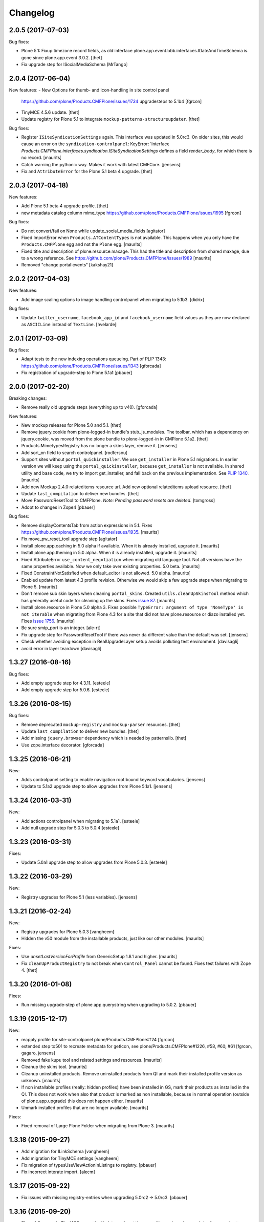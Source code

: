 Changelog
=========

2.0.5 (2017-07-03)
------------------

Bug fixes:

- Plone 5.1: Fixup timezone record fields, as old interface
  plone.app.event.bbb.interfaces.IDateAndTimeSchema is gone since
  plone.app.event 3.0.2.
  [thet]

- Fix upgrade step for ISocialMediaSchema
  [MrTango]


2.0.4 (2017-06-04)
------------------

New features:
- New Options for thumb- and icon-handling in site control panel
  https://github.com/plone/Products.CMFPlone/issues/1734
  upgradesteps to 5.1b4
  [fgrcon]

- TinyMCE 4.5.6 update.
  [thet]

- Update registry for Plone 5.1 to integrate ``mockup-patterns-structureupdater``.
  [thet]

Bug fixes:

- Register ``ISiteSyndicationSettings`` again.
  This interface was updated in 5.0rc3.
  On older sites, this would cause an error on the ``syndication-controlpanel``:
  KeyError: 'Interface `Products.CMFPlone.interfaces.syndication.ISiteSyndicationSettings` defines a field `render_body`, for which there is no record.
  [maurits]

- Catch warning the pythonic way.
  Makes it work with latest CMFCore.
  [jensens]

- Fix and ``AttributeError`` for the Plone 5.1 beta 4 upgrade.
  [thet]


2.0.3 (2017-04-18)
------------------

New features:

- Add Plone 5.1 beta 4 upgrade profile.
  [thet]

- new metadata catalog column mime_type
  https://github.com/plone/Products.CMFPlone/issues/1995
  [fgrcon]

Bug fixes:

- Do not convert/fail on None while update_social_media_fields
  [agitator]

- Fixed ImportError when ``Products.ATContentTypes`` is not available.
  This happens when you only have the ``Products.CMFPlone`` egg
  and not the ``Plone`` egg.  [maurits]

- Fixed title and description of plone.resource.maxage.
  This had the title and description from shared maxage,
  due to a wrong reference.
  See https://github.com/plone/Products.CMFPlone/issues/1989
  [maurits]

- Removed "change portal events"
  [kakshay21]

2.0.2 (2017-04-03)
------------------

New features:

- Add image scaling options to image handling controlpanel
  when migrating to 5.1b3.
  [didrix]

Bug fixes:

- Update ``twitter_username``, ``facebook_app_id`` and ``facebook_username`` field values as they are now declared as ``ASCIILine`` instead of ``TextLine``.
  [hvelarde]


2.0.1 (2017-03-09)
------------------

Bug fixes:

- Adapt tests to the new indexing operations queueing.
  Part of PLIP 1343: https://github.com/plone/Products.CMFPlone/issues/1343
  [gforcada]

- Fix registration of upgrade-step to Plone 5.1a1
  [pbauer]

2.0.0 (2017-02-20)
------------------

Breaking changes:

- Remove really old upgrade steps (everything up to v40).
  [gforcada]

New features:

- New mockup releases for Plone 5.0 and 5.1.
  [thet]

- Remove jquery.cookie from plone-logged-in bundle's stub_js_modules.
  The toolbar, which has a dependency on jquery.cookie,
  was moved from the plone bundle to plone-logged-in in CMPlone 5.1a2.
  [thet]

- Products.MimetypesRegistry has no longer a skins layer, remove it.
  [jensens]

- Add sort_on field to search controlpanel.
  [rodfersou]

- Support sites without ``portal_quickinstaller``.
  We use ``get_installer`` in Plone 5.1 migrations.
  In earlier version we will keep using the ``portal_quickinstaller``,
  because ``get_installer`` is not available.
  In shared utility and base code, we try to import get_installer,
  and fall back on the previous implementation.
  See `PLIP 1340 <https://github.com/plone/Products.CMFPlone/issues/1340>`_.
  [maurits]

- Add new Mockup 2.4.0 relateditems resource url.
  Add new optional relateditems upload resource.
  [thet]

- Update ``last_compilation`` to deliver new bundles.
  [thet]

- Move PasswordResetTool to CMFPlone.
  *Note: Pending password resets are deleted.*
  [tomgross]

- Adopt to changes in Zope4
  [pbauer]

Bug fixes:

- Remove displayContentsTab from action expressions in 5.1.
  Fixes https://github.com/plone/Products.CMFPlone/issues/1935.
  [maurits]

- Fix move_pw_reset_tool upgrade step
  [agitator]

- Install plone.app.caching in 5.0 alpha if available.
  When it is already installed, upgrade it.
  [maurits]

- Install plone.app.theming in 5.0 alpha.
  When it is already installed, upgrade it.
  [maurits]

- Fixed AttributeError ``use_content_negotiation`` when migrating old language tool.
  Not all versions have the same properties available.
  Now we only take over existing properties.
  5.0 beta.
  [maurits]

- Fixed ConstraintNotSatisfied when default_editor is not allowed.
  5.0 alpha.
  [maurits]

- Enabled update from latest 4.3 profile revision.
  Otherwise we would skip a few upgrade steps when migrating to
  Plone 5.  [maurits]

- Don't remove sub skin layers when cleaning ``portal_skins``.
  Created ``utils.cleanUpSkinsTool`` method which has generally useful
  code for cleaning up the skins.
  Fixes `issue 87 <https://github.com/plone/plone.app.upgrade/issues/87>`_.
  [maurits]

- Install plone.resource in Plone 5.0 alpha 3.  Fixes possible
  ``TypeError: argument of type 'NoneType' is not iterable`` when
  migrating from Plone 4.3 for a site that did not have plone.resource
  or diazo installed yet.
  Fixes `issue 1756 <https://github.com/plone/Products.CMFPlone/issues/1756>`_. [maurits]

- Be sure smtp_port is an integer.
  [ale-rt]

- Fix upgrade step for PasswordResetTool if there was never da different value than the default was set.
  [jensens]

- Check whether avoiding exception in RealUpgradeLayer setup avoids polluting test environment.
  [davisagli]

- avoid error in layer teardown
  [davisagli]

1.3.27 (2016-08-16)
-------------------

Bug fixes:

- Add empty upgrade step for 4.3.11.
  [esteele]

- Add empty upgrade step for 5.0.6.
  [esteele]


1.3.26 (2016-08-15)
-------------------

Bug fixes:

- Remove deprecated ``mockup-registry`` and ``mockup-parser`` resources.
  [thet]

- Update ``last_compilation`` to deliver new bundles.
  [thet]

- Add missing ``jquery.browser`` dependency which is needed by patternslib.
  [thet]

- Use zope.interface decorator.
  [gforcada]

1.3.25 (2016-06-21)
-------------------

New:

- Adds controlpanel setting to enable navigation root bound keyword vocabularies.
  [jensens]

- Update to 5.1a2 upgrade step to allow upgrades from Plone 5.1a1.
  [jensens]


1.3.24 (2016-03-31)
-------------------

New:

- Add actions controlpanel when migrating to 5.1a1.
  [esteele]

- Add null upgrade step for 5.0.3 to 5.0.4
  [esteele]


1.3.23 (2016-03-31)
-------------------

Fixes:

- Update 5.0a1 upgrade step to allow upgrades from Plone 5.0.3.
  [esteele]


1.3.22 (2016-03-29)
-------------------

New:

- Registry upgrades for Plone 5.1 (less variables).
  [jensens]


1.3.21 (2016-02-24)
-------------------

New:

- Registry upgrades for Plone 5.0.3
  [vangheem]

- Hidden the v50 module from the installable products, just like our
  other modules.  [maurits]

Fixes:

- Use `unsetLastVersionForProfile` from GenericSetup 1.8.1 and
  higher.  [maurits]

- Fix ``cleanUpProductRegistry`` to not break when ``Control_Panel`` cannot be found.
  Fixes test failures with Zope 4.
  [thet]


1.3.20 (2016-01-08)
-------------------

Fixes:

- Run missing upgrade-step of plone.app.querystring when upgrading to 5.0.2.
  [pbauer]


1.3.19 (2015-12-17)
-------------------

New:

- reapply profile for site-controlpanel
  plone/Products.CMFPlone#124
  [fgrcon]

- extended step to501 to recreate metadata for getIcon, see
  plone/Products.CMFPlone#1226, #58, #60, #61
  [fgrcon, gagaro, jensens]

- Removed fake kupu tool and related settings and resources.
  [maurits]

- Cleanup the skins tool.
  [maurits]

- Cleanup uninstalled products.  Remove uninstalled products from QI
  and mark their installed profile version as unknown.
  [maurits]

- If non installable profiles (really: hidden profiles) have been
  installed in GS, mark their products as installed in the QI.  This
  does not work when also that *product* is marked as non installable,
  because in normal operation (outside of plone.app.upgrade) this does
  not happen either.
  [maurits]

- Unmark installed profiles that are no longer available.
  [maurits]

Fixes:

- Fixed removal of Large Plone Folder when migrating from Plone 3.
  [maurits]


1.3.18 (2015-09-27)
-------------------

- Add migration for ILinkSchema
  [vangheem]

- Add migration for TinyMCE settings
  [vangheem]

- Fix migration of typesUseViewActionInListings to registry.
  [pbauer]

- Fix incorrect interate import.
  [alecm]


1.3.17 (2015-09-22)
-------------------

- Fix issues with missing registry-entries when upgrading 5.0rc2 -> 5.0rc3.
  [pbauer]


1.3.16 (2015-09-20)
-------------------

- Plone 4.3: upgrade TinyMCE correctly.  Update sunburst theme profile
  version when applying its upgrade step.  Update CMFEditions.  Update
  plone.app.jquery.
  This fixes
  https://github.com/plone/Products.CMFPlone/issues/812
  [maurits]

- Portal properties calendar_starting_year and calendar_future_years_available
  were moved to registry.
  [pbauer]

- Remove unused invalid_ids portal property
  [esteele]


1.3.15 (2015-09-11)
-------------------

- Fix migration of types_not_searched to registry.
  Fixes https://github.com/plone/plone.app.contenttypes/issues/268
  [pbauer]

- Remove site properties that have been migrated to the registry.
  [esteele]


1.3.14 (2015-09-08)
-------------------

- Remove no-longer-used properties from portal_properties
  [esteele]

- Remove plone_forms skins folder for 5.0 rc1
  [esteele]

- Install plone.app.linkintegrity and migrate linkintegrity-relations.
  [pbauer]


1.3.13 (2015-08-23)
-------------------

- Unregister removed collection.css.
  [pbauer]

- 5.0 beta: do not set ``url_expr`` on configlet.  This must be done
  with ``setActionExpression``.
  Fixes https://github.com/plone/Products.CMFPlone/issues/814
  [maurits]

- Turn @@tinymce-controlpanel ``content_css`` field into a list
  [ebrehault]


1.3.12 (2015-07-23)
-------------------

- Fix for 5.0b2 -> 5.0b3 upgrade step that removed permissions from most of
  the control panel configlets. This fixes:
  https://github.com/plone/Products.CMFPlone/issues/745
  [sneridagh, timo]


1.3.11 (2015-07-20)
-------------------

- upgrade plone buttons to not have so many things open in modals
  [vangheem]

- uninstall mockup-pattern-accessibility pattern registration
  [vangheem]

- add Products.CMFPlacefulWorkflow as dep as __init__ requires this
  [maartenkling]

- add social media control panel upgrade
  [vangheem]

- upgrades for plone 5 tinymce configuration and social tags config
  [vangheem]

- add step for updated dropzone resource location
  [vangheem]

- remove plone.app.jquery dependency
  [vangheem]

- Add jquerytools removal upgrade
  [vangheem]

- Plone 5: upgrade manage portlets js
  [vangheem]

- Remove hard dependency on CMFDefault
  [tomgross]

- Update the category configlet of all the configlets in order to provide a way
  to categorize properly each configlet [sneridagh]

- Updated links for the renamed 'Types' control panel [sneridagh]


1.3.10 (2015-05-13)
-------------------

- Plone 4.3: Enable NewsML feed syndication
  [tcurvelo]

- Plone 5: Migrate imagine control panel settings to the configuration
  registry
  [vangheem]

- Plone 5: Solve CMFPlacefulWorkflow __iro__ problem because
  of moving their paths when upgrading
  [bloodbare]


1.3.9 (2015-03-26)
------------------

- LanguageTool/plone.app.multilingual migration
  [bloodbare]

- Update tests after removal of ``allowAnonymousViewAbout`` and
  ``validate_email`` properties in CMFPlone.
  [jcerjak]

- Do not run tests not suited for the current Plone version
  (implemented for 4.0 and below)
  [jensens]

- Add upgrade step for the security control panel.
  [jcerjak]

- Add upgrade step for mail control panel. Refs PLIP 10359.
  [jcerjak, khink]

- Add upgrade steps for markup control panel.
  [thet]


1.3.8 (2014-11-01)
------------------

- Add upgrade steps for editing, maintenance, navigation, search,
  and site control panels.
  [tisto]


1.3.7 (2014-10-22)
------------------

- Add upgrade-profile for vs5002 and update rolemap.xml to include
  "Mail forgotten password"-permission also to Managers.
  [ida]

- Added upgrade step for plone.app.querystring which adds new operations and
  fields
  [ichim-david]

- Plone 5 upgrade: Respect previous installed plone.app.event when migrating
  first_weekday setting.
  [thet]

- #12286 Need (Plone 4.0 upgrade) migration step for hidden static text
  portlets
  [anthonygerrard]

- provide upgrade step for plone.protect
  [vangheem]


1.3.6 (2014-03-02)
------------------

- Migrate theme settings, install Barceloneta.
  [davisagli]

- Migrate Members folder default view
  [davisagli]


1.3.5 (2014-02-19)
------------------

- Be sure the improved syndication settings introduced in the 4.3 series
  are applied on upgrade.
  [gbastien]

- Avoid failure at lexicon upgrade (4.3rc1)
  when we have an integrity error into the ZCTextIndex.
  [thomasdesvenain]

- Install plone.app.event and remove portal_calendar when upgarding to Plone 5.
  [davisagli]

- Remove portal_interface when upgrading to Plone 5.
  [ale-rt]

- Remove portal_actionicons, portal_discussion, and portal_undo when
  upgrading to Plone 5.
  [davisagli]

- Add condition to the upgrade step to add scaling-quality 4.3-final.
  plone.app.imaging no longer has the imaging_properties (moved to CMFPlone)
  so they are not there in plone5-tests.
  [pbauer]

- Add conditional install of plonetheme.classic in upgrade step 4.0a1. Since
  plonetheme.classic will be removed in Plone 5, we can not be sure that it
  is always installed.
  [timo]

- Replace deprecated test assert statements.
  [timo]

- Add undeclared Products.TinyMCE dependency.
  [timo]

- Add use_uuid_as_userid site property in Plone 5.
  Part of PLIP 13419.
  [maurits]

- Use lowercase for email login in Plone 5.
  Part of PLIP 13419.
  [maurits]

- Remove persistent kss_mimetype import step.
  [maurits]

- Fix name of Plone 5 zcml conditional feature to plone-5.
  [thet]

- Don't fail on out of date catalog when upgrading syndication for 4.3
  [tomgross]

- Add Default Plone Password Policy to Plone's acl_users.
  [gbastien]

1.3.4 (2013-08-14)
------------------

- Replace basic infrastructure for 4.4 series with same for 5.0 series.
  [davisagli]

- Upgrade TinyMCE: Remove space from style to prevent bogus class.
  [maurits]


1.3.3 (2013-06-13)
------------------

- Add upgrade step to set image scaling quality (p.a.imaging 1.0.8).
  [khink]

- Upgrade broken 'added' content rules.
  [thomasdesvenain]

- handle syndication upgrade when folder is not syndication enabled but
  has syndication information.
  [vangheem]


1.3.2 (2013-05-30)
------------------

- Nothing changed yet.


1.3.1 (2013-04-13)
------------------

- Fix upgrade-step upgradeSyndication for Dexterity
  [pbauer]


1.3 (2013-04-06)
----------------

- Add basic upgrade infrastructure for the Plone 4.4 series.
  [davisagli]

- Do not import Products.kupu. Fixes https://dev.plone.org/ticket/13480
  [danjacka]


1.3rc1 (2013-03-05)
-------------------

- add step for rc1 to upgrade catalog correctly
  [vangheem]

- Avoid hard dependency on ATContentTypes.
  [davisagli]


1.3b2 (2013-01-17)
------------------

- Run plonetheme.sunburst 1.4 upgrade.
  [esteele]

- Add upgrade step for plone.app.discussion.
  [toutpt]


1.3b1 (2013-01-01)
------------------

- Make sure the syndication upgrade step unregisters the old tool
  as a utility.
  [davisagli]

- Add upgrade for version 4.3b1 to make sure TinyMCE is upgraded.
  [davisagli]

- In the UID index migration, if there are items whose key is None,
  skip them instead of complaining about there being multiple items.
  [davisagli]


1.3a2 (2012-10-18)
------------------

- Add upgrade step to remove KSS.
  [vangheem, davisagli]

- Remove old upgrades that depended on KSS being present.
  [davisagli]

- Make sure registry settings for syndication and ResourceRegisties bundles
  are set up for Plone 4.3.
  [vangheem, davisagli]

- Make plone.app.theming upgrade steps only run when plone.app.theming is
  installed (i.e. not for a plain Products.CMFPlone site.)
  [elro]

1.3a1 (2012-08-31)
------------------

- Added Plone 4.3 upgrade step to apply plone.app.jquery 1.5 upgrade step.
  [esteele]

- Added Plone 4.3 upgrade step to re-install plone.app.theming (Diazo theme
  support) if installed previously. This will upgrade the control panel to the
  new unified one.
  [optilude]

- Added Plone 4.3 upgrade step to make sure TinyMCE 1.3 upgrade steps are run.
  [davisagli]

- Added upgrade step for new sortable_title logic.
  [hannosch]

- Add 'displayPublicationDateInByline' property to site properties sheet.
  Required for PLIP #8699.
  [vipod]

- Remove the plone_deprecated skin layer from all skins in Plone 4.3.
  [davisagli]

- Provide kupu tool module alias, so upgrade steps can read data from it.
  [hannosch]

- Remove kupu from the test dependencies.
  [hannosch]

- Make the RAM cache utility upgrade work without zope.app.cache.
  [davisagli]

- Fix an issue in an old upgrade step when used with current
  ResourceRegistries.
  [davisagli]

- Add Member role to View dashboard permission
  [gaudenz]

- Install plone.app.search when upgrading.
  [esteele]

- Plone 4.1.5 upgrade step added that makes sure that plone.app.discussion
  has been properly installed.
  [timo]

1.2.5 (2013-03-05)
------------------

- Add upgrade profile for Plone 4.2.5
  [esteele]


1.2.4 (2013-01-17)
------------------

- Add upgrade profile for Plone 4.2.4
  [esteele]

- Add missing to_423 folder.
  [esteele]


1.2.3 (2012-12-15)
------------------

- Add upgrade profile for Plone 4.2.3
  [esteele]

- In the UID index migration, if there are items whose key is None,
  skip them instead of complaining about there being multiple items.
  [davisagli]


1.2.2 (2012-10-15)
------------------

- Add upgrade step to make sure the registry record for ResourceRegistries
  bundles is installed.
  [davisagli]


1.2.1 (2012-08-11)
------------------

- Add upgrade profile for Plone 4.2.1
  [esteele]


1.2 (2012-06-29)
----------------

- Add upgrade step to install the CMFEditions component registry bases
  modifier.
  [rossp]


1.2rc2 (2012-05-31)
-------------------

- Add profile for Plone 4.2rc2
  [esteele]


1.2rc1 (2012-05-07)
-------------------

- Fix an issue in an old upgrade step when used with current
  ResourceRegistries.
  [davisagli]

- Add Member role to View dashboard permission
  [gaudenz]

- Install plone.app.search when upgrading.
  [esteele]

- Plone 4.1.5 upgrade step added that makes sure that plone.app.discussion
  has been properly installed.
  [timo]


1.2b2 (2012-02-09)
------------------

- Fix adding Site Administrator roles for when
  custom workflows might not have the permission_roles
  for states set.
  [vangheem]


1.2b1 (2011-12-05)
------------------

- Avoid 4020->4100 rules being overpassed from a 4022 version.
  [tdesvenain]

- Add upgrade step to re-enable the getObjPositionInParent index in the
  portal_atcttool.
  [davisagli]

- Add upgrade step to add Site Administrator to allowRolesToAddKeywords.
  [esteele]

1.2a2 - 2011-08-25
------------------

- Release 1.2a2
  [esteele]


1.2a1 - 2011-08-08
------------------

- Removed input-label.js from portal_javascript in the 4.2 alpha profile.
  [spliter]


1.1.7 (2012-06-27)
------------------

- Add Plone 4.1.6 upgrade step.
  [esteele]


1.1.6 (2012-04-18)
------------------

- Add Plone 4.1.5 upgrade step.
  [esteele]


1.1.5 (2012-02-08)
------------------

- Fix adding Site Administrator roles for when
  custom workflows might not have the permission_roles
  for states set.
  [vangheem]


1.1.4 (2011-11-28)
------------------

- Avoid 4020->4100 rules being overpassed from a 4022 version.
  [tdesvenain]


1.1.3 (2011-10-08)
------------------

- Add upgrade step to re-enable the getObjPositionInParent index in the
  portal_atcttool.
  [davisagli]


1.1.2 (2011-09-22)
------------------

- Add missing upgrade steps from recent versions of Plone 4.0.x.
  [davisagli]


1.1.1 (2011-09-21)
------------------

- Fix v41.alphas.convert_to_uuidindex() to truly ignore acquired
  UID values in the index instead of accidentally treating them
  as duplicates, due to a bug in path comparison. Fixes for
  cases where multiple items without UID() method are contained
  in a folder with a UID in a site being upgraded to 4.1:
  http://dev.plone.org/plone/ticket/12185

- Add upgrade step to fix ZCTextIndex OkapiIndex instances with an
  incorrect _totaldoclen
  [davisagli]

- Migrate type icons from content_icon to icon_expr for all FTIs.
  Closes http://dev.plone.org/plone/ticket/12046.
  [thomasdesvenain, vincentfretin]


1.1 - 2011-07-12
----------------

- Fix misnamed metadata.xml files in the 4.1 profiles.
  [esteele]

- Add new upgrade step to add missing UUIDs to Collection-criteria.
  Fixes http://dev.plone.org/plone/ticket/11904.
  [WouterVH]


1.1rc3 - 2011-06-02
-------------------

- In actions.xml, use object_url for the object_buttons.
  Fixes http://dev.plone.org/plone/ticket/11733.
  [WouterVH]

- Actually register the `update_controlpanel_permissions` and
  `update_role_mappings` upgrade steps.
  [hannosch]


1.1rc2 - 2011-05-21
-------------------

- Release 1.1rc2.
  [esteele]


1.1rc1 - 2011-05-20
-------------------

- Adjusted boolean index conversion to new variable index value support
  introduced in ZCatalog 2.13.14.
  [hannosch]

- Added upgrade step to respect the new blacklisted interface list.
  [hannosch]

- Added upgrade step to fix the cataloged ids of interfaces in the
  `object_provides` index. Closes http://dev.plone.org/plone/ticket/11032.
  [hannosch]

- Added new upgrade step to optimize date range index and respect the new
  floor and ceiling date settings.
  [hannosch]

- Removed `v40.alphas.optimizeDateRangeIndexes` upgrade step, as it is
  superseded by the `v41.alphas.optimize_rangeindex` code and would do an
  upgrade that the second step reverted anyways.
  [hannosch]

- Add MANIFEST.in.
  [WouterVH]

- Remove unexistant GenericSetup step dependency on plonepas-content.
  [kiorky]


1.1b2 - 2011-04-06
------------------

- Added a 4.1b2 profile.
  [esteele]


1.1b1 - 2011-03-02
------------------

- Fix handling of BTrees sets when converting the UUIDIndex.
  [rossp]

- Optimize `DateIndex._unindex` internals.
  [hannosch]


1.1a3 - 2011-02-14
------------------

- Upgrade `UID` index to new UUIDIndex.
  [hannosch]

- Upgrade `is_default_page` and `is_folderish` to new boolean index.
  [hannosch]

- Upgrade index internals for field, key and range indexes.
  [hannosch]

- Added 4.1a3 profile.
  [esteele]


1.1a2 - 2011-02-10
------------------

- Added 4.1a2 steps.
  [esteele]


1.1a1 - 2011-01-18
------------------

- Add CMFPlacefulWorkflow, kupu, iterate and p.a.openid to test dependencies
  as the test site zexps contain their objects.
  [elro]

- Make CMFPlacefulWorkflow, kupu and iterate optional during CMFPlone tests.
  [elro]

- Depend on ``Products.CMFPlone`` instead of ``Plone``.
  [elro]

- Added upgrade step to install plone.outputfilters.
  [davisagli]

- Added properties / actions for Single Sign On login form.
  [elro]

- Added upgrade steps to add the Site Administrator role and Site Administrators
  group and update control panel permissions on upgrading to Plone 4.1a1.
  [davisagli]

- Added infrastructure for upgrades to Plone 4.1.
  [davisagli]


1.0.4 - 2011-02-26
------------------

- Add empty profile for 4.0.3-4.0.4 upgrade.
  [esteele]


1.0.3 - 2011-01-18
------------------

- Add empty profile for 4.0.2-4.0.3 upgrade.
  [esteele]


1.0.2 - 2010-11-15
------------------

- During the blob migration of files and images, disable link
  integrity checking, as it can lead to problems, even though no
  content is permanently removed.
  Fixes http://dev.plone.org/plone/ticket/10992
  and   http://dev.plone.org/plone/ticket/11167
  [maurits]


1.0.1 - 2010-09-28
------------------

- Add empty profile for 4.0-4.0.1 upgrade.
  [esteele]

- Avoid relying on the ``Control_Panel/Products`` section, as it is no longer
  used. This closes http://dev.plone.org/plone/ticket/10824.
  [hannosch]


1.0 - 2010-08-28
----------------

- Add empty profile for rc1-final upgrade.
  [esteele]


1.0rc1 - 2010-08-05
-------------------

- Update personal preferences action to its new URL.
  [davisagli]

- Added `padding-left` to the safe_html style whitelist. This refs
  http://dev.plone.org/plone/ticket/10557.
  [hannosch]

- Update license to GPL version 2 only.
  [hannosch]


1.0b5 - 2010-07-07
------------------

- Added upgrade step to remove the ``sunburst_js`` skin layer.
  [hannosch]

- Upgrade step for removing IE8.js from Sunburst.
  [spliter]

- Merged the ``recompilePythonScripts`` upgrade step with the unified folder
  upgrade step. This avoids an extra complete traversal of the entire site.
  [hannosch]

- Rewrote the ``updateIconMetadata`` upgrade step for speed.
  [hannosch]

- Moved the code to remove old persistent Interface records into the
  recompilePythonScripts step. This step actually covers all objects.
  [hannosch]

- Optimized the ``optimizeDateRangeIndexes`` upgrade step to take advantage of
  knowledge about index internals instead of a brute force reindexIndex call.
  [hannosch]

- Optimized the "update getIcon metadata" upgrade step and added a progress
  handler to it.
  [hannosch]

- Enhance the unregisterOldSteps upgrade step, by removing all persistent
  steps for which a ZCML steps exists.
  [hannosch]

- Take a savepoint before starting the unified folder upgrade. This lets us
  fail fast if there's problems pickling anything.
  [hannosch]

- Also catch TypeError's in the action icons upgrade.
  [hannosch]

- Added optional CacheFu uninstallation step. This will remove CacheFu tools
  if they are detected to be broken.
  [hannosch]

- Removing action links from Events, since they are in the template (and were
  never supposed to have actions in the first place). This fixes
  http://dev.plone.org/plone/ticket/10540.
  [limi]

- Re-add the File and Image FTI icon expressions.
  [davisagli]

- Add missing upgrade steps for control panels and site properties.
  Fixes http://dev.plone.org/plone/ticket/10360
  [davisagli]

- Modify the restoreTheme upgrade step to improve handling of themes when
  upgrading from Plone 3. Now if the skin was "Plone Default", it will be
  set to "Plone Classic Theme" if the layers were uncustomized.  If the
  layers were customized, the layers and viewlet settings will be copied to
  a new skin called "Old Plone 3 Custom Theme", and then "Plone Default"
  will be reset to its typical configuration in a fresh Plone 4 site.
  This closes http://dev.plone.org/plone/ticket/10399
  [davisagli]


1.0b4 - 2010-06-03
------------------

- Add ++resource++plone.app.jquerytools.form.js to jsregistry to accomodate
  new jQuery Forms plug in.
  http://dev.plone.org/plone/ticket/10603
  [smcmahon]

- Add upgrade step to convert all files and images to blobs. This closes
  http://dev.plone.org/plone/ticket/10366.
  [hannosch]

- Upgrade the standard File and Image FTI's to use blobs. This refs
  http://dev.plone.org/plone/ticket/10366.
  [hannosch]

- Add upgrade step to remove the Large Plone Folder type for Plone 4.0rc1
  (there is another step which already turns Large Plone Folders into
  unordered regular Folders). Removed references to Large Plone Folder from
  old upgrade steps.
  [davisagli]


1.0b3 - 2010-05-03
------------------

- Added an automated upgrade step to remove old persistent Zope2 Interface
  records. This refs http://dev.plone.org/plone/ticket/10446.
  [dunlapm, hannosch]


1.0b2 - 2010-04-09
------------------

- Add an upgrade step to update the getIcon metadata column for core types so
  that our new CSS sprited icons can be used.
  [esteele]

- Update the safe_html transform with the new config params, migrating existing
  config from Kupu.
  [elro]

- Added upgrade step for viewlet changes in Plone 4.0b2.
  [davisagli]


1.0b1 - 2010-03-08
------------------

- Update the Plone 4 action icons upgrade step to avoid storing icon
  expressions as unicode when possible.
  [davisagli]

- Add step to update viewlet order and hidden managers for the Sunburst theme
  to reflect recent changes.
  [davisagli]

- Add upgrade step to move added recursive_groups plugin to the bottom of the
  IGroupsPlugin list.
  [esteele]

- Added upgrade step to profile version 4007.
  [hannosch]


1.0a5 - 2010-02-19
------------------

- Migrate `getObjPositionInParent` to stub index capable of sorting search
  results according to their position in the container, a.k.a. "nogopip".
  [witsch]

- In migration to 4.0a5, hide the plone.path_bar viewlet from the
  plone.portaltop manager for the Sunburst Theme.
  [davisagli]

- Add new editing control panel.
  [hannosch]

- Removed the no longer needed history viewlet. This refs
  http://dev.plone.org/plone/ticket/10102.
  [hannosch]

- Added upgrade step to update folderish types to add the 'All content'
  folder_full_view. Include IE fixes and disabling of base2 js.
  [elro]

- Add upgrade step to cleanup plonetheme.classic CSS resources upon
  migration. Make plonetheme.classic visible in the QI.
  Refs http://dev.plone.org/plone/ticket/9988.
  [dukebody]

- Added upgrade step to optimize the internal data structures of date range
  indexes as introduced in Zope 2.12.2.
  [hannosch]

- Changed the cleanUpProductRegistry upgrade step to remove all entries from the
  persistent registry and run it again for existing alpha sites.
  [hannosch]


1.0a4 - 2010-02-01
------------------

- Fix theme upgrades by making sure that plone_styles gets updated to
  classic_styles even when it already exists in the skins tool.
  [davisagli]

- Add upgrade step to create, but not install, a recursive groups PAS plugin.
  [esteele]

- Update the `portal_type` of former "Large Folder" content to "Folder".
  Refs http://dev.plone.org/plone/ticket/9791.
  [witsch]

- Make sure the step registry gets cleaned up before the toolset-fixing
  profile gets imported, when upgrading to 4.x.
  [davisagli]

- Add upgrade to pull iefixes from ResourceRegistries.
  Refs http://dev.plone.org/plone/ticket/9278.
  [dukebody]

- Add missing upgrades from Plone 3.3.2 to 3.3.3 to 3.3.4 to 4.0a1.
  [davisagli]

- Call the portal_metadata DCMI upgrade step from CMFDefault when upgrading
  to Plone 4.0b1.
  [davisagli]

- Enable the diff export in functional upgrade tests, we do a complete
  GenericSetup export of all upgraded sites now.
  [hannosch]

- Remove the hint of doing an export/import comparison for the full upgrades.
  These have varying add-ons installed depending on the original site and its
  quite hard to get the same add-ons installed again in a new site.
  [hannosch]

- Added functional upgrade tests based on an actual zexp export of each major
  version of Plone. Each one is imported and upgraded. A diff of the upgraded
  configuration vs the one of a completely new site is generated. Thanks to
  CMF for the inspiration. This closes http://dev.plone.org/plone/ticket/721.
  [hannosch]

- Declared missing dependencies.
  [hannosch]


1.0a3 - 2009-12-16
------------------

- Updated all profile versions in the Plone 4 series to new simple integer
  based numbers.
  [hannosch]

- Updated to match the new profile version for Plone.
  [hannosch]

- Extended the unregisterOldSteps upgrade step to remove persistent step
  registrations now done via ZCML.
  [hannosch]

- Fixed a reference of jquery.js in the Plone 3.0 upgrade steps. The file was
  only introduced in Plone 3.1.
  [hannosch]

- Moved the join action URL expression update to the 4.0a2-4.0a3 step, since
  it never got wired up for a1-a2.
  [davisagli]

- Removed references to content_icon, which is deprecated in CMFCore 2.2.0
  beta 1.
  [davisagli]


1.0a2 - 2009-12-02
------------------

- Provide join_form_fields to user_registration_fields migration.
  [esteele]

- Recompile all persistent Python Scripts during the upgrade.
  [hannosch]

- Simplify installation of new dependencies and include ``plone.app.imaging``.
  [hannosch]

- Run the steps found in the ``Products.CMFPlone:dependencies`` profile.
  [hannosch]

- Remove ``calendarpopup.js`` from portal_javascripts.
  [hannosch]

- Preserve the default theme after an upgrade instead of making sunburst the
  new default. Also ensure the classic_styles layer isn't part of sunburst.
  [hannosch]

- The plone_styles layer is automatically renamed to classic_styles.
  [hannosch]

- Let the mailhost upgrade step replace broken objects with a fresh standard
  mailhost. It's likely our new one has the features of the custom product.
  [hannosch]

- Clean up Zope's product registry to deal with removed products and internal
  changes to the HelpSys catalogs.
  [hannosch]

- Deal with more removed import steps and remove them from the registry.
  [hannosch]

- Cleanup the skins tools and remove broken directory views as well as cleaning
  up the skin selections to avoid references to no longer existing directories.
  [hannosch]

- Remove entries from the toolset registry pointing to no longer existing
  tools. This can happen when add-ons have been uninstalled.
  [hannosch]

- When upgrading to Plone 4.0a1, be sure to update the toolset with new class
  locations before importing any other profiles, which might otherwise fail
  in the toolset step. Be sure to update the locations for the tools which
  moved from CMFPlone to PlonePAS, for upgrades from very old sites.
  [davisagli]


1.0a1 - 2009-11-17
------------------

- Added Products.contentmigration as a dependency.
  [hannosch]

- Fixed removeal of highlightsearchterms.js.
  [naro]

- Added plonetheme.classic and plonetheme.sunburst as dependencies.
  [naro]

- Add migration for unified folders.
  [witsch]

- Replace highlightsearchterms.js with jquery.highlightsearchterms.js
  [mj]

- Add new default modifiers from CMFEditions on upgrade.
  [alecm]

- Adjust the sarissa.js condition on upgrading to Plone 4, so that it doesn't
  break if kupu is absent.
  [davisagli]

- Make sure the TinyMCE profile and default_editor property get installed when
  upgrading to Plone 4 (kupu remains the default editor for upgraded sites).
  [davisagli]

- Aded Migration for SecureMailHost removal
  [alecm]

- Added step to remove the plone_various step from the persistent import
  step registry.
  [davisagli]

- Added upgrade step to remove outdated actions and properties from both the
  Plone Site and TempFolder FTI.
  [hannosch]

- Adjusted setupReferencebrowser upgrade step to proper new-style.
  [hannosch]

- Added property use_email_as_login=False to the site properties in the
  Plone 4 alpha migration. Refs http://dev.plone.org/plone/ticket/9214.
  [maurits]

- Added update of resources to use the authenticated flag instead of a full
  expression where possible, in the Plone 4 alpha migration.
  [davisagli]

- Added renaming of Categories to Tags in the portal_atct tool indices in the
  Plone 4 alpha migration.
  [davisagli]

- Added updating of the actor variable expression for several workflows in the
  Plone 4 alpha migration. This helps fix
  http://dev.plone.org/plone/ticket/7398.
  [davisagli]

- Added removal of action for AT graphviz reference visualization from
  all content types in the Plone 4 alpha migration.
  [davisagli]

- Made the action icons migration switch from GIF to PNG where possible,
  and correctly handle actions in the document_actions category.
  [davisagli]

- Added link to upgrade instructions for sites upgraded from Plone < 2.5
  (technically, sites using GroupUserFolder)
  [davisagli]

- Added a INonInstallable utility to hide this package's profiles from the
  quick installer.
  [davisagli]

- Fixed a couple profiles that were not registered for IMigratingPloneSiteRoot.
  [davisagli]

- Added Plone 4 migration step to add icon_expr to FTIs.
  [davisagli]

- Revert the migration steps for getting rid of the external editor.
  [davisagli]

- Adjusted action icon migration to handle the configlet icons properly.
  [davisagli]

- Re-added missing configlet migrations.
  [davisagli]

- Adjust migration for installing CMFDiffTool to reflect the fact that this is
  now configured in CMFPlone.
  [davisagli]

- Re-add portal_controlpanel to the list of special action providers for the
  migrateOldActions function.
  [davisagli]

- Corrected the migrateActionIcons function to use the correct API for setting
  the new icon_expr, so that the icon_expr_object also gets set correctly.
  [davisagli]

- Adjusted the addMissingWorkflows action to reflect additional variables
  returned by the WorkflowDefinitionConfigurator in current DCWorkflow.
  [davisagli]

- Moved the cleanDefaultCharset action to the 3.0a2-3.0b1 migration; it is a
  prerequisite for that step's properties.xml import.
  [davisagli]

- Adjusted the 2.5-3.0a1 step to correct the toolset registry class metadata
  for the tools which are located in PlonePAS as of Plone 3.
  [davisagli]

- Added migration to make sure we're using an IRAMCache utility from
  zope.ramcache instead of zope.app.cache
  [davisagli]

- Merged changeset 27805 from 3.3 branch migrations for 3.3rc3 to
  3.3rc4 (fix cooked expressions in css registry).
  [maurits]

- Added the z3c.autoinclude entry point so this package is automatically loaded
  on Plone 3.3 and above.
  [hannosch]

- Import the `replace_local_role_manager` method from borg.localrole.
  [hannosch]

- Merge changeset 24257 from 3.2 branch migrations for 3.2 to 3.2.1
  [calvinhp]

- Fixed deprecation warnings for use of Globals.
  [hannosch]

- Specified package dependencies.
  [hannosch]

- Updated method calls to PlonePAS. They lost the out argument.
  [hannosch]

- Adjusted enableZope3Site function to match the new CMF21 upgrade step.
  [hannosch]

- Removed safeGetMemberDataTool method, which wasn't used anywhere.
  [hannosch]

- Initial implementation.
  [hannosch]
